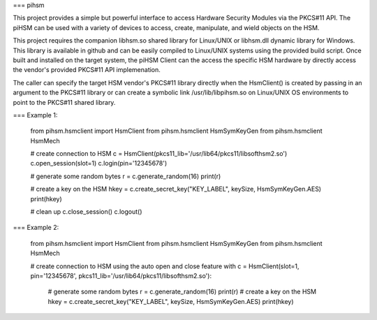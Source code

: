 === pihsm

This project provides a simple but powerful interface to access Hardware
Security Modules via the PKCS#11 API.  The piHSM can be used with a variety 
of devices to access, create, manipulate, and wield objects on the HSM.

This project requires the companion libhsm.so shared library for Linux/UNIX 
or libhsm.dll dynamic library for Windows.  This library is available in 
github and can be easily compiled to Linux/UNIX systems using the provided
build script.  Once built and installed on the target system, the piHSM
Client can the access the specific HSM hardware by directly access
the vendor's provided PKCS#11 API implemenation.

The caller can specify the target HSM vendor's PKCS#11 library directly
when the HsmClient() is created by passing in an argument to the PKCS#11
library or can create a symbolic link /usr/lib/libpihsm.so on Linux/UNIX OS 
environments to point to the PKCS#11 shared library.

=== Example 1:

    from pihsm.hsmclient import HsmClient
    from pihsm.hsmclient HsmSymKeyGen 
    from pihsm.hsmclient HsmMech
		
    # create connection to HSM
    c = HsmClient(pkcs11_lib='/usr/lib64/pkcs11/libsofthsm2.so')
    c.open_session(slot=1)
    c.login(pin='12345678')
    
    # generate some random bytes
    r = c.generate_random(16)
    print(r)
    
    # create a key on the HSM
    hkey = c.create_secret_key("KEY_LABEL", keySize, HsmSymKeyGen.AES)
    print(hkey)
    
    # clean up
    c.close_session()
    c.logout()

    
=== Example 2:

    from pihsm.hsmclient import HsmClient
    from pihsm.hsmclient HsmSymKeyGen 
    from pihsm.hsmclient HsmMech
		
    # create connection to HSM using the auto open and close feature
    with c = HsmClient(slot=1, pin='12345678', pkcs11_lib='/usr/lib64/pkcs11/libsofthsm2.so'):
        # generate some random bytes
        r = c.generate_random(16)
        print(r)
        # create a key on the HSM
        hkey = c.create_secret_key("KEY_LABEL", keySize, HsmSymKeyGen.AES)
        print(hkey)
    
    


